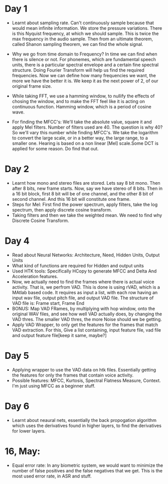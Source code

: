 * Day 1
- Learnt about sampling rate. Can't continuously sample because that would mean infinite information. We store the pressure variations. There is this Nyquist frequency, at which we should sample. This is twice the max frequency in the audio sample. Then from an ultimate theorem, called Shanon sampling theorem, we can find the whole signal.

- Why we go from time domain to Frequency? In time we can find when there is silence or not. For phonemes, which are fundamental speech units, there is a particular spectral envelope and a certain fine spectral structure. Doing Fourier Transform will help us find the required frequencies. Now we can define how many frequencies we want, the more we have the better it is. We keep it as the next power of 2, of our original frame size.

- While taking FFT, we use a hamming window, to nullify the effects of
  chosing the window, and to make the FFT feel like it is acting on
  continuous function. Hamming window, which is a period of cosine wave.

- For finding the MFCC's: We'll take the absolute value, square it and apply
  Mel filters. Number of filters used are 40. The question is why 40? So
  we'll vary this number while finding MFCC's. We take the logarithm to
  convert the large scale, or in a better way, the large range, to a smaller
  one. Hearing is based on a non linear [Mel] scale.Some DCT is applied for some reason. Do find that out.

* Day 2
- Learnt how mono and stereo files are stored. Lets say 8 bit mono. Then
  after 8 bits, new frame starts. Now, say we have stereo of 8 bits. Then in
  a 16 bit block, first 8 bit will be of one channel, and the other 8 bit of
  second channel. And this 16 bit will constitute one frame.
- Steps for Mel: First find the power spectrum, apply filters, take the log
  spectrum, then apply discrete cosine transform.
- Taking filters and then we take the weighted mean. We need to find why
  Discrete Cosine Transform. 

* Day 4
- Read about Neural Networks: Architecture, Need, Hidden Units, Output Units
- What kind of functions are required for Hidden and output units
- Used HTK tools: Specifically HCopy to generate MFCC and Delta And
  Acceleration features.
- Now, we actually need to find the frames where there is actual voice
  activity. That is, we perfrom VAD. This is done is using rVAD, which is a
  MAtlab based code. It requires as input a list, with each row having an
  input wav file, output pitch file, and output VAD file. The structure of
  VAD file is: Frame start, Frame End
- BONUS: Map VAD FRames, by multiplying with hop window, onto the original
  WAV files, and see how well VAD actually does, by changing the VAD thres.
  The smaller VAD thres, the more Noise should we be getting.
- Apply VAD Wrapper, to only get the features for the frames that match VAD
  extraction. For this, Give a list containing, input feature file, vad file
  and output feature file[keep it same, maybe?]
* Day 5
- Applying wrapper to use the VAD data on htk files. Essentially getting the
  features for only the frames that contain voice activity.
- Possible features: MFCC, Kurtosis, Spectral Flatness Measure, Context. I'm
  just using MFCC as a beginner stuff.

* Day 6
- Learnt about neaural nets, essentially the back propogation algorithm which
  uses the derivatives found in higher layers, to find the derivatives for
  lower layers.

* 16, May:
- Equal error rate: In any biometric system, we would want to minimize the
  number of false positives and the false negatives that we get. This is the
  most used error rate, in ASR and stuff.
